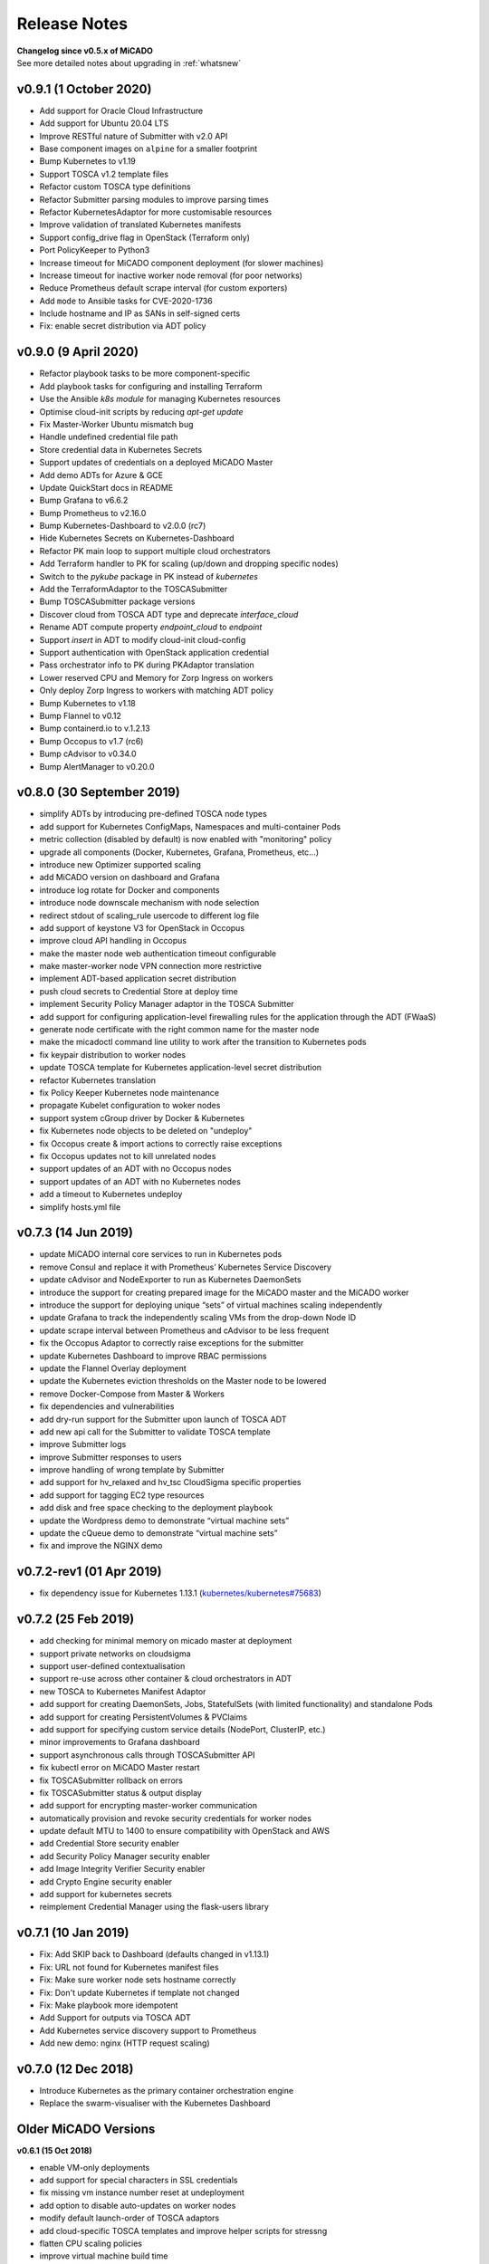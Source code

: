 Release Notes
*************

| **Changelog since v0.5.x of MiCADO**
| See more detailed notes about upgrading in :ref:`whatsnew`

v0.9.1 (1 October 2020)
=======================

- Add support for Oracle Cloud Infrastructure
- Add support for Ubuntu 20.04 LTS
- Improve RESTful nature of Submitter with v2.0 API
- Base component images on ``alpine`` for a smaller footprint
- Bump Kubernetes to v1.19
- Support TOSCA v1.2 template files
- Refactor custom TOSCA type definitions
- Refactor Submitter parsing modules to improve parsing times
- Refactor KubernetesAdaptor for more customisable resources
- Improve validation of translated Kubernetes manifests
- Support config_drive flag in OpenStack (Terraform only)
- Port PolicyKeeper to Python3
- Increase timeout for MiCADO component deployment (for slower machines)
- Increase timeout for inactive worker node removal (for poor networks)
- Reduce Prometheus default scrape interval (for custom exporters)
- Add ``mode`` to Ansible tasks for CVE-2020-1736
- Include hostname and IP as SANs in self-signed certs
- Fix: enable secret distribution via ADT policy


v0.9.0 (9 April 2020)
=====================

- Refactor playbook tasks to be more component-specific
- Add playbook tasks for configuring and installing Terraform
- Use the Ansible *k8s module* for managing Kubernetes resources
- Optimise cloud-init scripts by reducing *apt-get update*
- Fix Master-Worker Ubuntu mismatch bug
- Handle undefined credential file path
- Store credential data in Kubernetes Secrets
- Support updates of credentials on a deployed MiCADO Master
- Add demo ADTs for Azure & GCE
- Update QuickStart docs in README
- Bump Grafana to v6.6.2
- Bump Prometheus to v2.16.0
- Bump Kubernetes-Dashboard to v2.0.0 (rc7)
- Hide Kubernetes Secrets on Kubernetes-Dashboard
- Refactor PK main loop to support multiple cloud orchestrators
- Add Terraform handler to PK for scaling (up/down and dropping specific nodes)
- Switch to the *pykube* package in PK instead of *kubernetes*
- Add the TerraformAdaptor to the TOSCASubmitter
- Bump TOSCASubmitter package versions
- Discover cloud from TOSCA ADT type and deprecate *interface_cloud*
- Rename ADT compute property *endpoint_cloud* to *endpoint*
- Support *insert* in ADT to modify cloud-init cloud-config
- Support authentication with OpenStack application credential
- Pass orchestrator info to PK during PKAdaptor translation
- Lower reserved CPU and Memory for Zorp Ingress on workers
- Only deploy Zorp Ingress to workers with matching ADT policy
- Bump Kubernetes to v1.18
- Bump Flannel to v0.12
- Bump containerd.io to v.1.2.13
- Bump Occopus to v1.7 (rc6)
- Bump cAdvisor to v0.34.0
- Bump AlertManager to v0.20.0

v0.8.0 (30 September 2019)
==========================
- simplify ADTs by introducing pre-defined TOSCA node types
- add support for Kubernetes ConfigMaps, Namespaces and multi-container Pods
- metric collection (disabled by default) is now enabled with "monitoring" policy
- upgrade all components (Docker, Kubernetes, Grafana, Prometheus, etc...)
- introduce new Optimizer supported scaling
- add MiCADO version on dashboard and Grafana
- introduce log rotate for Docker and components
- introduce node downscale mechanism with node selection
- redirect stdout of scaling_rule usercode to different log file
- add support of keystone V3 for OpenStack in Occopus
- improve cloud API handling in Occopus
- make the master node web authentication timeout configurable
- make master-worker node VPN connection more restrictive
- implement ADT-based application secret distribution
- push cloud secrets to Credential Store at deploy time
- implement Security Policy Manager adaptor in the TOSCA Submitter
- add support for configuring application-level firewalling rules for the application through the ADT (FWaaS)
- generate node certificate with the right common name for the master node
- make the micadoctl command line utility to work after the transition to Kubernetes pods
- fix keypair distribution to worker nodes
- update TOSCA template for Kubernetes application-level secret distribution
- refactor Kubernetes translation
- fix Policy Keeper Kubernetes node maintenance
- propagate Kubelet configuration to woker nodes
- support system cGroup driver by Docker & Kubernetes
- fix Kubernetes node objects to be deleted on "undeploy"
- fix Occopus create & import actions to correctly raise exceptions
- fix Occopus updates not to kill unrelated nodes
- support updates of an ADT with no Occopus nodes
- support updates of an ADT with no Kubernetes nodes
- add a timeout to Kubernetes undeploy
- simplify hosts.yml file

v0.7.3 (14 Jun 2019)
====================

- update MiCADO internal core services to run in Kubernetes pods
- remove Consul and replace it with Prometheus’ Kubernetes Service Discovery
- update cAdvisor and NodeExporter to run as Kubernetes DaemonSets
- introduce the support for creating prepared image for the MiCADO master and the MiCADO worker
- introduce the support for deploying unique “sets” of virtual machines scaling independently
- update Grafana to track the independently scaling VMs from the drop-down Node ID
- update scrape interval between Prometheus and cAdvisor to be less frequent
- fix the Occopus Adaptor to correctly raise exceptions for the submitter
- update Kubernetes Dashboard to improve RBAC permissions
- update the Flannel Overlay deployment
- update the Kubernetes eviction thresholds on the Master node to be lowered
- remove Docker-Compose from Master & Workers
- fix dependencies and vulnerabilities
- add dry-run support for the Submitter upon launch of TOSCA ADT
- add new api call for the Submitter to validate TOSCA template
- improve Submitter logs
- improve Submitter responses to users
- improve handling of wrong template by Submitter
- add support for hv_relaxed and hv_tsc CloudSigma specific properties
- add support for tagging EC2 type resources
- add disk and free space checking to the deployment playbook
- update the Wordpress demo to demonstrate “virtual machine sets”
- update the cQueue demo to demonstrate “virtual machine sets”
- fix and improve the NGINX demo

v0.7.2-rev1 (01 Apr 2019)
=========================

- fix dependency issue for Kubernetes 1.13.1 (`kubernetes/kubernetes#75683 <https://github.com/kubernetes/kubernetes/issues/75683>`__)

v0.7.2 (25 Feb 2019)
====================

- add checking for minimal memory on micado master at deployment
- support private networks on cloudsigma
- support user-defined contextualisation
- support re-use across other container & cloud orchestrators in ADT
- new TOSCA to Kubernetes Manifest Adaptor
- add support for creating DaemonSets, Jobs, StatefulSets (with limited functionality) and standalone Pods
- add support for creating PersistentVolumes & PVClaims
- add support for specifying custom service details (NodePort, ClusterIP, etc.)
- minor improvements to Grafana dashboard
- support asynchronous calls through TOSCASubmitter API
- fix kubectl error on MiCADO Master restart
- fix TOSCASubmitter rollback on errors
- fix TOSCASubmitter status & output display
- add support for encrypting master-worker communication
- automatically provision and revoke security credentials for worker nodes
- update default MTU to 1400 to ensure compatibility with OpenStack and AWS
- add Credential Store security enabler
- add Security Policy Manager security enabler
- add Image Integrity Verifier Security enabler
- add Crypto Engine security enabler
- add support for kubernetes secrets
- reimplement Credential Manager using the flask-users library

v0.7.1 (10 Jan 2019)
====================

- Fix: Add SKIP back to Dashboard (defaults changed in v1.13.1)
- Fix: URL not found for Kubernetes manifest files
- Fix: Make sure worker node sets hostname correctly
- Fix: Don't update Kubernetes if template not changed
- Fix: Make playbook more idempotent
- Add Support for outputs via TOSCA ADT
- Add Kubernetes service discovery support to Prometheus
- Add new demo: nginx (HTTP request scaling)

v0.7.0 (12 Dec 2018)
====================
- Introduce Kubernetes as the primary container orchestration engine
- Replace the swarm-visualiser with the Kubernetes Dashboard

Older MiCADO Versions
=====================

**v0.6.1 (15 Oct 2018)**

- enable VM-only deployments
- add support for special characters in SSL credentials
- fix missing vm instance number reset at undeployment
- add option to disable auto-updates on worker nodes
- modify default launch-order of TOSCA adaptors
- add cloud-specific TOSCA templates and improve helper scripts for stressng
- flatten CPU scaling policies
- improve virtual machine build time
- fix Zorp starting dependency
- fix Docker login timing issue
- remove unnecessary port from docker compose file
- enable Prometheus DB export

**v0.6.0 (10 Sept 2018)**

- introduce documentation repository and host its content at http://micado-scale.readthedocs.io
- improve MiCADO master containers restart policy
- fix MTU issue in relation to Docker
- fix Occopus restart issue
- fix health-checking for Cloudbroker-AWS platform
- update host naming convention for worker and master nodes
- make wait-update task idempotent in ansible playbook
- fix issue with worker node deployment in EC2 clouds
- fix issue with user-defined Docker networks in OpenStack clouds
- make Submitter response message structure uniform
- add 'nodes' and 'services' query methods to REST API
- improve 'stressng' and 'cqueue' test helper scripts
- add more compose properties to custom TOSCA definition
- fix floating ip issues in the Dashboard component
- add new links to Dashboard to reflect the changes introduced by reverse proxying
- fix Dashboard to generate links based on the contents of the Host header to find the frontend URL automatically
- make consul security encryption based on generated random key instead of static key
- add reverse proxy, TLS encryption and application-level firewalling capabilities to the web interfaces exposed by the MiCADO master node
- add packet filtering for closing down non-public ports
- add systemd unit for MiCADO services
- update the ansible playbook to use the built-in service module for installing and handling MiCADO services
- update the documentation to reflect the changes after the introduction of reverse proxying
- add support for form-based authentication of exposed web services
- add COLA-themed login page
- add the Credential Manager component to store and handle web service users and passwords securely
- add support for provisioning a user to the Credential Manager via Ansible
- add support for user and admin roles in the Credential Manager
- add support for authorization of the web services based on user role
- add documentation about the Ansible Vault mechanism to protect sensitive deployment details
- add support for HTTP basic authentication for APIs
- add support for making the web interface's listening port configurable
- update the documentation of API calls in terms of authentication, encryption and reverse proxying
- add micadoctl tool for user and service management
- add HTTP method filter to firewall in order to control requests directed to containers
- add support for IPv6 exposure of services
- add IPv6 packet filtering

**v0.5.0 (12 July 2018)**

- introduce supporting TOSCA
- introduce supporting user-defined scaling policy
- dashboard added with Docker Visualizer, Grafana, Prometheus
- deployment with Ansible playbook
- support private docker registry
- improve persistence of MiCADO master services
